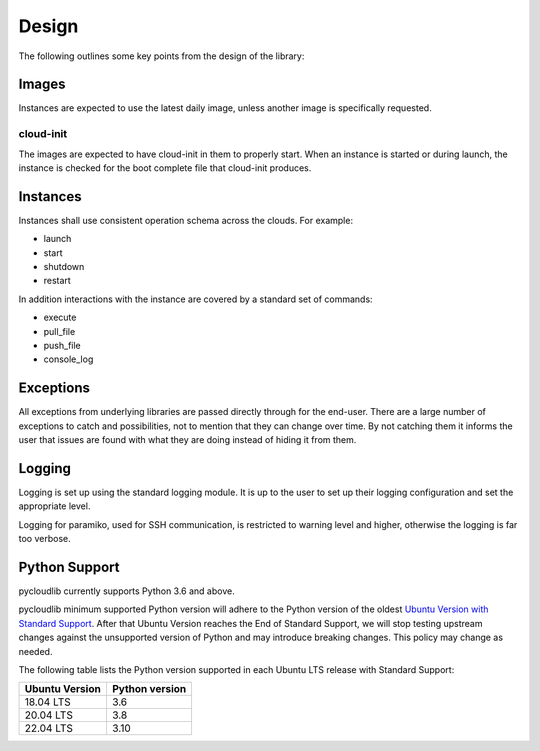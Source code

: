 Design
******

The following outlines some key points from the design of the library:

Images
======

Instances are expected to use the latest daily image, unless another image is specifically requested.

cloud-init
----------

The images are expected to have cloud-init in them to properly start. When an instance is started or during launch, the instance is checked for the boot complete file that cloud-init produces.

Instances
=========

Instances shall use consistent operation schema across the clouds. For example:

* launch
* start
* shutdown
* restart

In addition interactions with the instance are covered by a standard set of commands:

* execute
* pull_file
* push_file
* console_log

Exceptions
==========

All exceptions from underlying libraries are passed directly through for the end-user. There are a large number of exceptions to catch and possibilities, not to mention that they can change over time. By not catching them it informs the user that issues are found with what they are doing instead of hiding it from them.

Logging
=======

Logging is set up using the standard logging module. It is up to the user to set up their logging configuration and set the appropriate level.

Logging for paramiko, used for SSH communication, is restricted to warning level and higher, otherwise the logging is far too verbose.

Python Support
==============

pycloudlib currently supports Python 3.6 and above.

pycloudlib minimum supported Python version will adhere to the Python version of the oldest
`Ubuntu Version with Standard Support <https://wiki.ubuntu.com/Releases>`_.
After that Ubuntu Version reaches the End of Standard Support, we will stop testing upstream
changes against the unsupported version of Python and may introduce breaking changes.
This policy may change as needed.

The following table lists the Python version supported in each Ubuntu LTS release with Standard Support:

============== ==============
Ubuntu Version Python version
============== ==============
18.04 LTS      3.6
20.04 LTS      3.8
22.04 LTS      3.10
============== ==============
